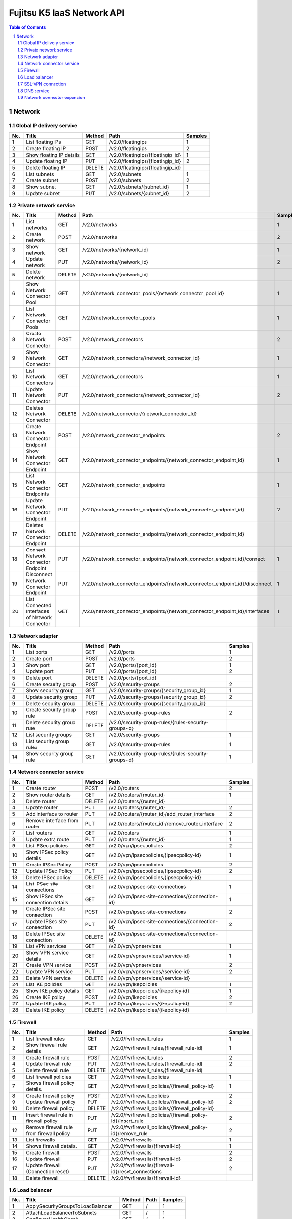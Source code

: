 ===========================
Fujitsu K5 IaaS Network API
===========================

.. sectnum::

.. contents:: **Table of Contents**

Network
=======

Global IP delivery service
--------------------------

=== ========================= ====== ================================= ======= 
No. Title                     Method Path                              Samples 
=== ========================= ====== ================================= ======= 
1   List floating IPs         GET    /v2.0/floatingips                 1       
2   Create floating IP        POST   /v2.0/floatingips                 2       
3   Show floating IP details  GET    /v2.0/floatingips/{floatingip_id} 1       
4   Update floating IP        PUT    /v2.0/floatingips/{floatingip_id} 2       
5   Delete floating IP        DELETE /v2.0/floatingips/{floatingip_id}         
6   List subnets              GET    /v2.0/subnets                     1       
7   Create subnet             POST   /v2.0/subnets                     2       
8   Show subnet               GET    /v2.0/subnets/{subnet_id}         1       
9   Update subnet             PUT    /v2.0/subnets/{subnet_id}         2       
=== ========================= ====== ================================= ======= 

Private network service
-----------------------

=== ============================================== ====== ============================================================================ ======= 
No. Title                                          Method Path                                                                         Samples 
=== ============================================== ====== ============================================================================ ======= 
1   List networks                                  GET    /v2.0/networks                                                               1       
2   Create network                                 POST   /v2.0/networks                                                               2       
3   Show network                                   GET    /v2.0/networks/{network_id}                                                  1       
4   Update network                                 PUT    /v2.0/networks/{network_id}                                                  2       
5   Delete network                                 DELETE /v2.0/networks/{network_id}                                                          
6   Show Network Connector Pool                    GET    /v2.0/network_connector_pools/{network_connector_pool_id}                    1       
7   List Network Connector Pools                   GET    /v2.0/network_connector_pools                                                1       
8   Create Network Connector                       POST   /v2.0/network_connectors                                                     2       
9   Show Network Connector                         GET    /v2.0/network_connectors/{network_connector_id}                              1       
10  List Network Connectors                        GET    /v2.0/network_connectors                                                     1       
11  Update Network Connector                       PUT    /v2.0/network_connectors/{network_connector_id}                              2       
12  Deletes Network Connector                      DELETE /v2.0/network_connector/{network_connector_id}                                       
13  Create Network Connector Endpoint              POST   /v2.0/network_connector_endpoints                                            2       
14  Show Network Connector Endpoint                GET    /v2.0/network_connector_endpoints/{network_connector_endpoint_id}            1       
15  List Network Connector Endpoints               GET    /v2.0/network_connector_endpoints                                            1       
16  Update Network Connector Endpoint              PUT    /v2.0/network_connector_endpoints/{network_connector_endpoint_id}            2       
17  Deletes Network Connector Endpoint             DELETE /v2.0/network_connector_endpoints/{network_connector_endpoint_id}                    
18  Connect Network Connector Endpoint             PUT    /v2.0/network_connector_endpoints/{network_connector_endpoint_id}/connect    1       
19  Disconnect Network Connector Endpoint          PUT    /v2.0/network_connector_endpoints/{network_connector_endpoint_id}/disconnect 1       
20  List Connected Interfaces of Network Connector GET    /v2.0/network_connector_endpoints/{network_connector_endpoint_id}/interfaces 1       
=== ============================================== ====== ============================================================================ ======= 

Network adapter
---------------

=== =========================== ====== ===================================================== ======= 
No. Title                       Method Path                                                  Samples 
=== =========================== ====== ===================================================== ======= 
1   List ports                  GET    /v2.0/ports                                           1       
2   Create port                 POST   /v2.0/ports                                           2       
3   Show port                   GET    /v2.0/ports/{port_id}                                 1       
4   Update port                 PUT    /v2.0/ports/{port_id}                                 2       
5   Delete port                 DELETE /v2.0/ports/{port_id}                                         
6   Create security group       POST   /v2.0/security-groups                                 2       
7   Show security group         GET    /v2.0/security-groups/{security_group_id}             1       
8   Update security group       PUT    /v2.0/security-groups/{security_group_id}             2       
9   Delete security group       DELETE /v2.0/security-groups/{security_group_id}                     
10  Create security group rule  POST   /v2.0/security-group-rules                            2       
11  Delete security group rule  DELETE /v2.0/security-group-rules/{rules-security-groups-id}         
12  List security groups        GET    /v2.0/security-groups                                 1       
13  List security group rules   GET    /v2.0/security-group-rules                            1       
14  Show security group rule    GET    /v2.0/security-group-rules/{rules-security-groups-id} 1       
=== =========================== ====== ===================================================== ======= 

Network connector service
-------------------------

=== =================================== ====== ================================================= ======= 
No. Title                               Method Path                                              Samples 
=== =================================== ====== ================================================= ======= 
1   Create router                       POST   /v2.0/routers                                     2       
2   Show router details                 GET    /v2.0/routers/{router_id}                         1       
3   Delete router                       DELETE /v2.0/routers/{router_id}                                 
4   Update router                       PUT    /v2.0/routers/{router_id}                         2       
5   Add interface to router             PUT    /v2.0/routers/{router_id}/add_router_interface    2       
6   Remove interface from router        PUT    /v2.0/routers/{router_id}/remove_router_interface 2       
7   List routers                        GET    /v2.0/routers                                     1       
8   Update extra route                  PUT    /v2.0/routers/{router_id}                         1       
9   List IPSec policies                 GET    /v2.0/vpn/ipsecpolicies                           2       
10  Show IPSec policy details           GET    /v2.0/vpn/ipsecpolicies/{ipsecpolicy-id}          1       
11  Create IPSec Policy                 POST   /v2.0/vpn/ipsecpolicies                           2       
12  Update IPSec Policy                 PUT    /v2.0/vpn/ipsecpolicies/{ipsecpolicy-id}          2       
13  Delete IPSec policy                 DELETE /v2.0/vpn/ipsecpolicies/{ipsecpolicy-id}                  
14  List IPSec site connections         GET    /v2.0/vpn/ipsec-site-connections                  1       
15  Show IPSec site connection details  GET    /v2.0/vpn/ipsec-site-connections/{connection-id}  1       
16  Create IPSec site connection        POST   /v2.0/vpn/ipsec-site-connections                  2       
17  Update IPSec site connection        PUT    /v2.0/vpn/ipsec-site-connections/{connection-id}  2       
18  Delete IPSec site connection        DELETE /v2.0/vpn/ipsec-site-connections/{connection-id}          
19  List VPN services                   GET    /v2.0/vpn/vpnservices                             1       
20  Show VPN service details            GET    /v2.0/vpn/vpnservices/{service-id}                1       
21  Create VPN service                  POST   /v2.0/vpn/vpnservices                             2       
22  Update VPN service                  PUT    /v2.0/vpn/vpnservices/{service-id}                2       
23  Delete VPN service                  DELETE /v2.0/vpn/vpnservices/{service-id}                        
24  List IKE policies                   GET    /v2.0/vpn/ikepolicies                             1       
25  Show IKE policy details             GET    /v2.0/vpn/ikepolicies/{ikepolicy-id}              1       
26  Create IKE policy                   POST   /v2.0/vpn/ikepolicies                             2       
27  Update IKE policy                   PUT    /v2.0/vpn/ikepolicies/{ikepolicy-id}              2       
28  Delete IKE policy                   DELETE /v2.0/vpn/ikepolicies/{ikepolicy-id}                      
=== =================================== ====== ================================================= ======= 

Firewall
--------

=== ========================================== ====== =========================================================== ======= 
No. Title                                      Method Path                                                        Samples 
=== ========================================== ====== =========================================================== ======= 
1   List firewall rules                        GET    /v2.0/fw/firewall_rules                                     1       
2   Show firewall rule details                 GET    /v2.0/fw/firewall_rules/{firewall_rule-id}                  1       
3   Create firewall rule                       POST   /v2.0/fw/firewall_rules                                     2       
4   Update firewall rule                       PUT    /v2.0/fw/firewall_rules/{firewall_rule-id}                  2       
5   Delete firewall rule                       DELETE /v2.0/fw/firewall_rules/{firewall_rule-id}                          
6   List firewall policies                     GET    /v2.0/fw/firewall_policies                                  1       
7   Shows firewall policy details.             GET    /v2.0/fw/firewall_policies/{firewall_policy-id}             1       
8   Create firewall policy                     POST   /v2.0/fw/firewall_policies                                  2       
9   Update firewall policy                     PUT    /v2.0/fw/firewall_policies/{firewall_policy-id}             2       
10  Delete firewall policy                     DELETE /v2.0/fw/firewall_policies/{firewall_policy-id}                     
11  Insert firewall rule in firewall policy    PUT    /v2.0/fw/firewall_policies/{firewall_policy-id}/insert_rule 2       
12  Remove firewall rule from firewall policy  PUT    /v2.0/fw/firewall_policies/{firewall_policy-id}/remove_rule 2       
13  List firewalls                             GET    /v2.0/fw/firewalls                                          1       
14  Shows firewall details.                    GET    /v2.0/fw/firewalls/{firewall-id}                            1       
15  Create firewall                            POST   /v2.0/fw/firewalls                                          2       
16  Update firewall                            PUT    /v2.0/fw/firewalls/{firewall-id}                            2       
17  Update firewall (Connection reset)         PUT    /v2.0/fw/firewalls/{firewall-id}/reset_connections          2       
18  Delete firewall                            DELETE /v2.0/fw/firewalls/{firewall-id}                                    
=== ========================================== ====== =========================================================== ======= 

Load balancer
-------------

=== ===================================== ====== ==== ======= 
No. Title                                 Method Path Samples 
=== ===================================== ====== ==== ======= 
1   ApplySecurityGroupsToLoadBalancer     GET    /    1       
2   AttachLoadBalancerToSubnets           GET    /    1       
3   ConfigureHealthCheck                  GET    /    1       
4   CreateLBCookieStickinessPolicy        GET    /    1       
5   CreateLoadBalancer                    GET    /    1       
6   CreateLoadBalancerListeners           GET    /    1       
7   CreateSorryServerRedirectionPolicy    GET    /    1       
8   DeleteLoadBalancer                    GET    /    1       
9   DeleteLoadBalancerListeners           GET    /    1       
10  DeregisterInstancesFromLoadBalancer   GET    /    1       
11  DescribeLoadBalancerAttributes        GET    /    1       
12  DescribeLoadBalancers                 GET    /    1       
13  DetachLoadBalancerFromSubnets         GET    /    1       
14  ModifyLoadBalancerAttributes          GET    /    1       
15  RegisterInstancesWithLoadBalancer     GET    /    1       
16  SetLoadBalancerListenerSSLCertificate GET    /    1       
17  SetLoadBalancerPoliciesOfListener     GET    /    1       
=== ===================================== ====== ==== ======= 

SSL-VPN connection
------------------

=== ================================================ ====== =================================================== ======= 
No. Title                                            Method Path                                                Samples 
=== ================================================ ====== =================================================== ======= 
1   List SSL VPN Connections                         GET    /v2.0/vpn/ssl-vpn-connections                       1       
2   Shows details for a specified SSL VPN Connection GET    /v2.0/vpn/ssl-vpn-connections/{sslvpnconnection-id} 1       
3   Create SSL VPN Connection                        POST   /v2.0/vpn/ssl-vpn-connections                       2       
4   Update SSL VPN Connection                        PUT    /v2.0/vpn/ssl-vpn-connections/{sslvpnconnection-id} 2       
5   Delete SSL VPN Connection                        DELETE /v2.0/vpn/ssl-vpn-connections/{sslvpnconnection-id}         
=== ================================================ ====== =================================================== ======= 

DNS service
-----------

=== =================================== ====== =============================== ======= 
No. Title                               Method Path                            Samples 
=== =================================== ====== =============================== ======= 
1   Create zone                         POST   /v1.0/hostedzone                5       
2   Retrieve zone information           GET    /v1.0/hostedzone/{zoneId}       3       
3   List zone information               GET    /v1.0/hostedzone                3       
4   Delete zone                         DELETE /v1.0/hostedzone/{zoneId}       3       
5   Create/delete record                POST   /v1.0/hostedzone/{zoneId}/rrset 4       
6   List record information             GET    /v1.0/hostedzone/{zoneId}/rrset 3       
7   Retrieve update request information GET    /v1.0/change/{updateRequestId}  3       
=== =================================== ====== =============================== ======= 

Network connector expansion
---------------------------

=== ========================================================== ====== =============================================================== ======= 
No. Title                                                      Method Path                                                            Samples 
=== ========================================================== ====== =============================================================== ======= 
1   Add interface to router (Create connection interface)      PUT    /v2.0/routers/{router_id}/add_cross_project_router_interface    2       
2   Remove interface from router (Delete connection interface) PUT    /v2.0/routers/{router_id}/remove_cross_project_router_interface 2       
3   Update router (Update routing information)                 PUT    /v2.0/routers/{router_id}                                       2       
=== ========================================================== ====== =============================================================== ======= 

